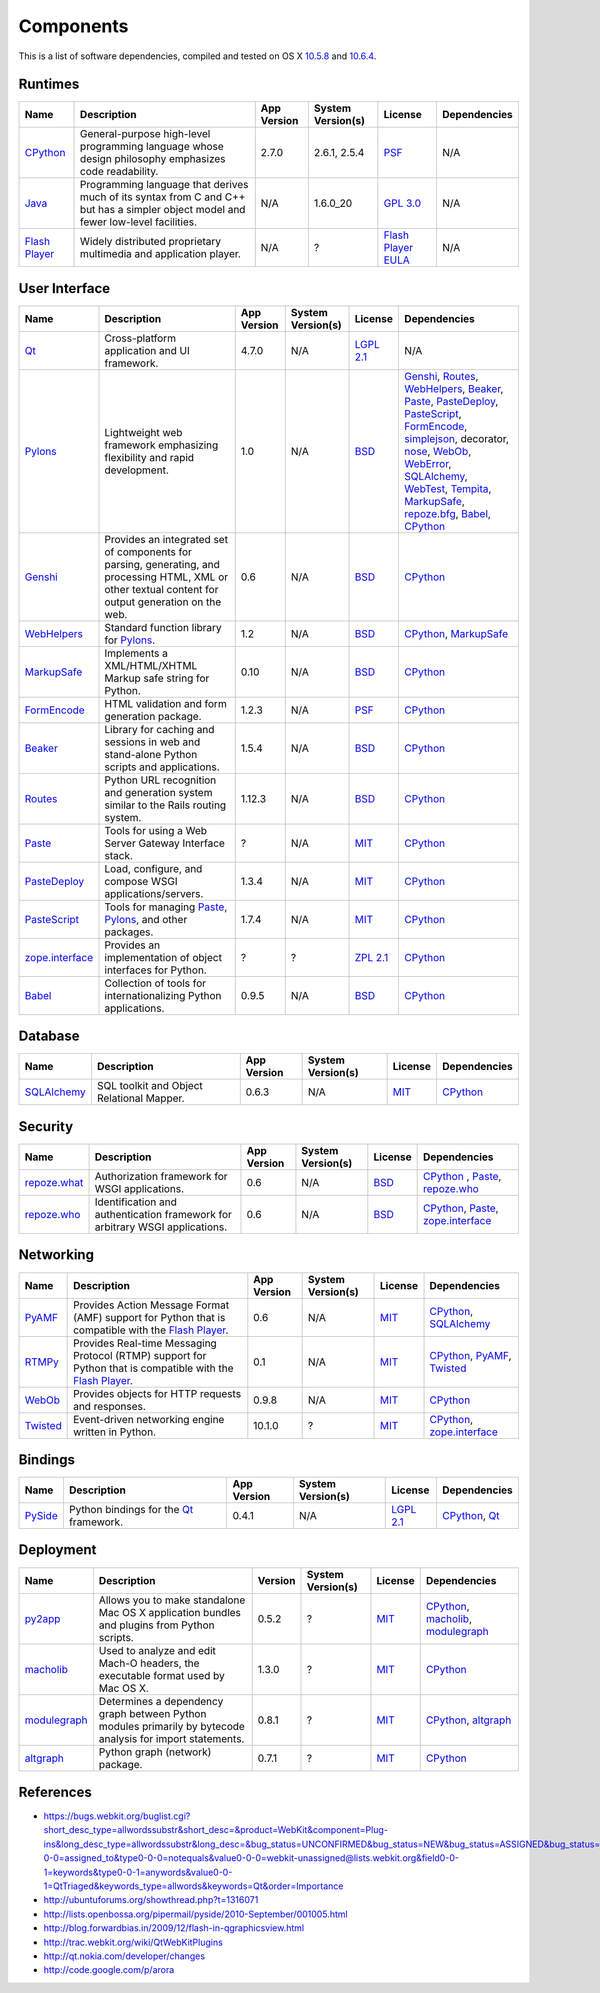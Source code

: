 ==========
Components
==========

This is a list of software dependencies, compiled and tested on OS X `10.5.8`_ and `10.6.4`_.


Runtimes
--------

+-------------------------+-----------------------------+----------------+-------------------+-------------------------+----------------------------------+
| Name                    | Description                 | App Version    | System Version(s) | License                 | Dependencies                     |
+=========================+=============================+================+===================+=========================+==================================+
| CPython_                | General-purpose high-level  | 2.7.0          | 2.6.1, 2.5.4      | PSF_                    | N/A                              |
|                         | programming language whose  |                |                   |                         |                                  |
|                         | design philosophy           |                |                   |                         |                                  |
|                         | emphasizes code readability.|                |                   |                         |                                  |
+-------------------------+-----------------------------+----------------+-------------------+-------------------------+----------------------------------+
| Java_                   | Programming language that   | N/A            | 1.6.0_20          | `GPL 3.0`_              | N/A                              |
|                         | derives much of its syntax  |                |                   |                         |                                  |
|                         | from C and C++ but has a    |                |                   |                         |                                  |
|                         | simpler object model and    |                |                   |                         |                                  |
|                         | fewer low-level facilities. |                |                   |                         |                                  |
+-------------------------+-----------------------------+----------------+-------------------+-------------------------+----------------------------------+
| `Flash Player`_         | Widely distributed          | N/A            | ?                 | `Flash Player EULA`_    | N/A                              |
|                         | proprietary multimedia and  |                |                   |                         |                                  |
|                         | application player.         |                |                   |                         |                                  |
+-------------------------+-----------------------------+----------------+-------------------+-------------------------+----------------------------------+




User Interface
--------------

+-------------------------+-----------------------------+----------------+-------------------+-------------------------+----------------------------------+
| Name                    | Description                 | App Version    | System Version(s) | License                 | Dependencies                     |
+=========================+=============================+================+===================+=========================+==================================+
| Qt_                     | Cross-platform application  | 4.7.0          | N/A               | `LGPL 2.1`_             | N/A                              |
|                         | and UI framework.		|                |                   |                         |                                  |
+-------------------------+-----------------------------+----------------+-------------------+-------------------------+----------------------------------+
| Pylons_                 | Lightweight web framework   | 1.0            | N/A               | BSD_                    | Genshi_, Routes_, WebHelpers_,   |
|                         | emphasizing flexibility and |                |                   |                         | Beaker_, Paste_, PasteDeploy_,   |
|                         | rapid development.          |                |                   |                         | PasteScript_, FormEncode_,       |
|                         |                             |                |                   |                         | simplejson_, decorator, nose_,   |
|                         |                             |                |                   |                         | WebOb_, WebError_, SQLAlchemy_,  |
|                         |                             |                |                   |                         | WebTest_, Tempita_, MarkupSafe_, |
|                         |                             |                |                   |                         | `repoze.bfg`_, Babel_, CPython_  |
+-------------------------+-----------------------------+----------------+-------------------+-------------------------+----------------------------------+
| Genshi_                 | Provides an integrated set  | 0.6            | N/A               | BSD_                    | CPython_                         |
|                         | of components for parsing,  |                |                   |                         |                                  |
|                         | generating, and processing  |                |                   |                         |                                  |
|                         | HTML, XML or other textual  |                |                   |                         |                                  |
|                         | content for output          |                |                   |                         |                                  |
|                         | generation on the web.      |                |                   |                         |                                  |
+-------------------------+-----------------------------+----------------+-------------------+-------------------------+----------------------------------+
| WebHelpers_             | Standard function library   | 1.2            | N/A               | BSD_                    |  CPython_, MarkupSafe_           |
|                         | for Pylons_.                |                |                   |                         |                                  |
+-------------------------+-----------------------------+----------------+-------------------+-------------------------+----------------------------------+
| MarkupSafe_             | Implements a XML/HTML/XHTML | 0.10           | N/A               | BSD_                    | CPython_                         |
|                         | Markup safe string for      |                |                   |                         |                                  |
|                         | Python.                     |                |                   |                         |                                  |
+-------------------------+-----------------------------+----------------+-------------------+-------------------------+----------------------------------+
| FormEncode_             | HTML validation and form    | 1.2.3          | N/A               | PSF_                    | CPython_                         |
|                         | generation package.         |                |                   |                         |                                  |
+-------------------------+-----------------------------+----------------+-------------------+-------------------------+----------------------------------+
| Beaker_                 | Library for caching and     | 1.5.4          | N/A               | BSD_                    | CPython_                         |
|                         | sessions in web and         |                |                   |                         |                                  |
|                         | stand-alone Python          |                |                   |                         |                                  |
|                         | scripts and applications.   |                |                   |                         |                                  |
+-------------------------+-----------------------------+----------------+-------------------+-------------------------+----------------------------------+
| Routes_                 | Python URL recognition and  | 1.12.3         | N/A               | BSD_                    | CPython_                         |
|                         | generation system similar to|                |                   |                         |                                  |
|                         | the Rails routing system.   |                |                   |                         |                                  |
+-------------------------+-----------------------------+----------------+-------------------+-------------------------+----------------------------------+
| Paste_                  | Tools for using a Web Server| ?              | N/A               | MIT_                    | CPython_                         |
|                         | Gateway Interface stack.    |                |                   |                         |                                  |
+-------------------------+-----------------------------+----------------+-------------------+-------------------------+----------------------------------+
| PasteDeploy_            | Load, configure, and compose| 1.3.4          | N/A               | MIT_                    | CPython_                         |
|                         | WSGI applications/servers.  |                |                   |                         |                                  |
+-------------------------+-----------------------------+----------------+-------------------+-------------------------+----------------------------------+
| PasteScript_            | Tools for managing Paste_,  | 1.7.4          | N/A               | MIT_                    | CPython_                         |
|                         | Pylons_, and other packages.|                |                   |                         |                                  |
+-------------------------+-----------------------------+----------------+-------------------+-------------------------+----------------------------------+
| `zope.interface`_       | Provides an implementation  | ?              | ?                 | `ZPL 2.1`_              | CPython_                         |
|                         | of object interfaces for    |                |                   |                         |                                  |
|                         | Python.                     |                |                   |                         |                                  |
+-------------------------+-----------------------------+----------------+-------------------+-------------------------+----------------------------------+
| Babel_                  | Collection of tools for     | 0.9.5          | N/A               | BSD_                    | CPython_                         |
|                         | internationalizing Python   |                |                   |                         |                                  |
|                         | applications.               |                |                   |                         |                                  |
+-------------------------+-----------------------------+----------------+-------------------+-------------------------+----------------------------------+


Database
--------

+-------------------------+-----------------------------+----------------+-------------------+-------------------------+----------------------------------+
| Name                    | Description                 | App Version    | System Version(s) | License                 | Dependencies                     |
+=========================+=============================+================+===================+=========================+==================================+
| SQLAlchemy_             | SQL toolkit and Object      | 0.6.3          | N/A               | MIT_                    | CPython_                         |
|                         | Relational Mapper.          |                |                   |                         |                                  |
+-------------------------+-----------------------------+----------------+-------------------+-------------------------+----------------------------------+


Security
--------

+-------------------------+-----------------------------+----------------+-------------------+-------------------------+----------------------------------+
| Name                    | Description                 | App Version    | System Version(s) | License                 | Dependencies                     |
+=========================+=============================+================+===================+=========================+==================================+
| `repoze.what`_          | Authorization framework for | 0.6            | N/A               | BSD_                    | CPython_ , Paste_, `repoze.who`_ |
|                         | WSGI applications.          |                |                   |                         |                                  |
+-------------------------+-----------------------------+----------------+-------------------+-------------------------+----------------------------------+
| `repoze.who`_           | Identification and          | 0.6            | N/A               | BSD_                    | CPython_, Paste_,                |
|                         | authentication framework for|                |                   |                         | `zope.interface`_                |
|                         | arbitrary WSGI applications.|                |                   |                         |                                  |
+-------------------------+-----------------------------+----------------+-------------------+-------------------------+----------------------------------+


Networking
----------

+-------------------------+-----------------------------+----------------+-------------------+-------------------------+----------------------------------+
| Name                    | Description                 | App Version    | System Version(s) | License                 | Dependencies                     |
+=========================+=============================+================+===================+=========================+==================================+
| PyAMF_                  | Provides Action Message     | 0.6            | N/A               | MIT_                    | CPython_, SQLAlchemy_            |
|                         | Format (AMF) support for    |                |                   |                         |                                  |
|                         | Python that is compatible   |                |                   |                         |                                  |
|                         | with the `Flash Player`_.   |                |                   |                         |                                  |
+-------------------------+-----------------------------+----------------+-------------------+-------------------------+----------------------------------+
| RTMPy_                  | Provides Real-time Messaging| 0.1            | N/A               | MIT_                    | CPython_, PyAMF_, Twisted_       |
|                         | Protocol (RTMP) support for |                |                   |                         |                                  |
|                         | Python that is compatible   |                |                   |                         |                                  |
|                         | with the `Flash Player`_.   |                |                   |                         |                                  |
+-------------------------+-----------------------------+----------------+-------------------+-------------------------+----------------------------------+
| WebOb_                  | Provides objects for HTTP   | 0.9.8          | N/A               | MIT_                    | CPython_                         |
|                         | requests and responses.     |                |                   |                         |                                  |
+-------------------------+-----------------------------+----------------+-------------------+-------------------------+----------------------------------+
| Twisted_                | Event-driven networking     | 10.1.0         | ?                 | MIT_                    | CPython_, `zope.interface`_      |
|                         | engine written in Python.   |                |                   |                         |                                  |
+-------------------------+-----------------------------+----------------+-------------------+-------------------------+----------------------------------+


Bindings
--------

+-------------------------+-----------------------------+----------------+-------------------+-------------------------+----------------------------------+
| Name                    | Description                 | App Version    | System Version(s) | License                 | Dependencies                     |
+=========================+=============================+================+===================+=========================+==================================+
| PySide_                 | Python bindings for the     | 0.4.1          | N/A               | `LGPL 2.1`_             | CPython_, Qt_                    |
|                         | Qt_ framework.              |                |                   |                         |                                  |
+-------------------------+-----------------------------+----------------+-------------------+-------------------------+----------------------------------+


Deployment
----------

+-------------------------+-----------------------------+----------------+-------------------+-------------------------+----------------------------------+
| Name                    | Description                 | Version        | System Version(s) | License                 | Dependencies                     |
+=========================+=============================+================+===================+=========================+==================================+
| py2app_                 | Allows you to make          | 0.5.2          | ?                 | `MIT`_                  | CPython_, macholib_,             |
|                         | standalone Mac OS X         |                |                   |                         | modulegraph_                     |
|                         | application bundles and     |                |                   |                         |                                  |
|                         | plugins from Python scripts.|                |                   |                         |                                  |
+-------------------------+-----------------------------+----------------+-------------------+-------------------------+----------------------------------+
| macholib_               | Used to analyze and edit    | 1.3.0          | ?                 | `MIT`_                  | CPython_                         |
|                         | Mach-O headers, the         |                |                   |                         |                                  |
|                         | executable format used by   |                |                   |                         |                                  |
|                         | Mac OS X.                   |                |                   |                         |                                  |
+-------------------------+-----------------------------+----------------+-------------------+-------------------------+----------------------------------+
| modulegraph_            | Determines a dependency     | 0.8.1          | ?                 |`MIT`_                   | CPython_, altgraph_              |
|                         | graph between Python modules|                |                   |                         |                                  |
|                         | primarily by bytecode       |                |                   |                         |                                  |
|                         | analysis for import         |                |                   |                         |                                  |
|                         | statements.                 |                |                   |                         |                                  |
+-------------------------+-----------------------------+----------------+-------------------+-------------------------+----------------------------------+
| altgraph_               | Python graph (network)      | 0.7.1          | ?                 |`MIT`_                   | CPython_                         |
|                         | package.                    |                |                   |                         |                                  |
+-------------------------+-----------------------------+----------------+-------------------+-------------------------+----------------------------------+


References
----------

- https://bugs.webkit.org/buglist.cgi?short_desc_type=allwordssubstr&short_desc=&product=WebKit&component=Plug-ins&long_desc_type=allwordssubstr&long_desc=&bug_status=UNCONFIRMED&bug_status=NEW&bug_status=ASSIGNED&bug_status=REOPENED&field0-0-0=assigned_to&type0-0-0=notequals&value0-0-0=webkit-unassigned@lists.webkit.org&field0-0-1=keywords&type0-0-1=anywords&value0-0-1=QtTriaged&keywords_type=allwords&keywords=Qt&order=Importance
- http://ubuntuforums.org/showthread.php?t=1316071
- http://lists.openbossa.org/pipermail/pyside/2010-September/001005.html
- http://blog.forwardbias.in/2009/12/flash-in-qgraphicsview.html
- http://trac.webkit.org/wiki/QtWebKitPlugins
- http://qt.nokia.com/developer/changes
- http://code.google.com/p/arora



.. _10.6.4: 			http://www.opensource.apple.com/release/mac-os-x-1064/
.. _10.5.8:			http://www.opensource.apple.com/release/mac-os-x-1058/
.. _CPython:			http://python.org
.. _Java:			http://java.sun.com
.. _PyAMF:			http://pyamf.org
.. _RTMPy:			http://rtmpy.org
.. _Pylons:			http://pylonshq.com
.. _SQLAlchemy:			http://www.sqlalchemy.org
.. _Genshi:			http://genshi.edgewall.org
.. _Routes:			http://routes.groovie.org
.. _WebHelpers:			http://webhelpers.groovie.org
.. _Beaker:			http://beaker.groovie.org
.. _Paste:			http://pythonpaste.org
.. _PasteDeploy:		http://pythonpaste.org/deploy
.. _PasteScript:		http://pythonpaste.org/script
.. _WebOb:			http://pythonpaste.org/webob
.. _zope.interface:		http://pypi.python.org/pypi/zope.interface
.. _FormEncode:			http://formencode.org
.. _simplejson:			http://code.google.com/p/simplejson
.. _nose:			http://code.google.com/p/python-nose
.. _Mako:			http://www.makotemplates.org
.. _WebError:			http://pypi.python.org/pypi/WebError
.. _WebTest:			http://pythonpaste.org/webtest
.. _Tempita:			http://pythonpaste.org/tempita
.. _MarkupSafe:			http://pypi.python.org/pypi/MarkupSafe
.. _repoze.bfg:			http://bfg.repoze.org
.. _repoze.bfg.mako:		http://pypi.python.org/pypi/repoze.bfg.mako
.. _repoze.what:		http://what.repoze.org
.. _repoze.who:			http://docs.repoze.org/who
.. _Twisted:			http://twistedmatrix.com
.. _py2app:			http://pypi.python.org/pypi/py2app
.. _macholib:			http://bitbucket.org/ronaldoussoren/macholib
.. _modulegraph:		http://bitbucket.org/ronaldoussoren/modulegraph
.. _altgraph:			http://bitbucket.org/ronaldoussoren/altgraph
.. _Babel:			http://babel.edgewall.org
.. _Qt:				http://qt.nokia.com
.. _PySide:			http://www.pyside.org
.. _Flash Player:		http://adobe.com/products/flashplayer
.. _Flash Player EULA:		http://www.adobe.com/products/eulas/pdfs/PlatformClients_PC_WWEULA_Combined_20100108_1657.pdf
.. _LGPL 2.1:			http://www.gnu.org/licenses/old-licenses/lgpl-2.1.html
.. _LGPL 3.0:			http://www.gnu.org/licenses/lgpl.html
.. _MPL 1.1:			http://www.mozilla.org/MPL/MPL-1.1.txt
.. _GPL 2.0:			http://www.gnu.org/licenses/old-licenses/gpl-2.0.html
.. _GPL 3.0:			http://www.gnu.org/licenses/gpl-3.0.html
.. _MIT:			http://www.opensource.org/licenses/mit-license.php
.. _BSD:			http://www.opensource.org/licenses/bsd-license.php
.. _PSF:			http://www.python.org/psf/license
.. _ZPL 2.1:			http://www.zope.org/Resources/ZPL
